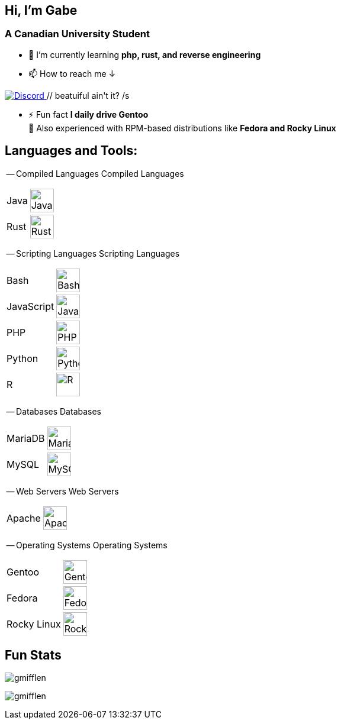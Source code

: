 [align="left"]
== Hi, I'm Gabe

[align="center"]
=== A Canadian University Student

[align="left"]
* 🌱 I’m currently learning *php, rust, and reverse engineering*
* 📫 How to reach me ↓ + 
++++
<a href="https://discord.com/users/326803660875235338" target="_blank" rel="noreferrer">
<img alt="Discord" src="discord-badge.svg"/>
</a> // beatuiful ain't it? /s
++++
* ⚡ Fun fact *I daily drive Gentoo* +
[small]#💼 Also experienced with RPM-based distributions like *Fedora and Rocky Linux*#

[align="center"]
== Languages and Tools:

-- Compiled Languages
[small]#Compiled Languages#
[horizontal]
Java:: image:https://raw.githubusercontent.com/devicons/devicon/6910f0503efdd315c8f9b858234310c06e04d9c0/icons/java/java-original.svg[Java,40vh]
Rust:: image:rust-original-filled.svg[Rust,40vh]

-- Scripting Languages
[small]#Scripting Languages#
[horizontal]
Bash:: image:https://raw.githubusercontent.com/devicons/devicon/6910f0503efdd315c8f9b858234310c06e04d9c0/icons/bash/bash-original.svg[Bash,40vh]
JavaScript:: image:https://raw.githubusercontent.com/devicons/devicon/6910f0503efdd315c8f9b858234310c06e04d9c0/icons/javascript/javascript-original.svg[JavaScript,40vh]
PHP:: image:https://raw.githubusercontent.com/devicons/devicon/6910f0503efdd315c8f9b858234310c06e04d9c0/icons/php/php-original.svg[PHP,40vh]
Python:: image:https://raw.githubusercontent.com/devicons/devicon/6910f0503efdd315c8f9b858234310c06e04d9c0/icons/python/python-original.svg[Python,40vh]
R:: image:https://raw.githubusercontent.com/devicons/devicon/6910f0503efdd315c8f9b858234310c06e04d9c0/icons/r/r-original.svg[R,40vh]

-- Databases
[small]#Databases#
[horizontal]
MariaDB:: image:https://raw.githubusercontent.com/devicons/devicon/6910f0503efdd315c8f9b858234310c06e04d9c0/icons/mariadb/mariadb-original-wordmark.svg[MariaDB,40vh]
MySQL:: image:https://raw.githubusercontent.com/devicons/devicon/6910f0503efdd315c8f9b858234310c06e04d9c0/icons/mysql/mysql-original-wordmark.svg[MySQL,40vh]

-- Web Servers
[small]#Web Servers#
[horizontal]
Apache:: image:https://raw.githubusercontent.com/devicons/devicon/6910f0503efdd315c8f9b858234310c06e04d9c0/icons/apache/apache-original-wordmark.svg[Apache HTTP Server,40vh]

-- Operating Systems
[small]#Operating Systems#
[horizontal]
Gentoo:: image:https://raw.githubusercontent.com/devicons/devicon/6910f0503efdd315c8f9b858234310c06e04d9c0/icons/gentoo/gentoo-original.svg[Gentoo,40vh]
Fedora:: image:https://upload.wikimedia.org/wikipedia/commons/thumb/4/41/Fedora_icon_%282021%29.svg/768px-Fedora_icon_%282021%29.svg.png[Fedora,40vh]
Rocky Linux:: image:https://raw.githubusercontent.com/devicons/devicon/6910f0503efdd315c8f9b858234310c06e04d9c0/icons/rockylinux/rockylinux-original.svg[Rocky Linux,40vh]

[align="center"]
== Fun Stats

[align="left"]
image:https://github-readme-stats.vercel.app/api/top-langs?username=gmifflen&show_icons=true&theme=solarized-light&locale=en&layout=compact[gmifflen]

image:https://komarev.com/ghpvc/?username=gmifflen&label=Profile%20Views&color=0e75b6&style=flat[gmifflen]
--


